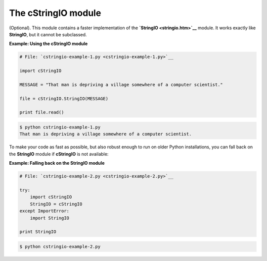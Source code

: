 






The cStringIO module
=====================




(Optional). This module contains a faster implementation of the
**`StringIO <stringio.htm>`__** module. It works exactly like
**StringIO**, but it cannot be subclassed.


**Example: Using the cStringIO module**

.. sourcecode:: python

    
    # File: `cstringio-example-1.py <cstringio-example-1.py>`__
    
    import cStringIO
    
    MESSAGE = "That man is depriving a village somewhere of a computer scientist."
    
    file = cStringIO.StringIO(MESSAGE)
    
    print file.read()
    


.. sourcecode:: python

    
    $ python cstringio-example-1.py
    That man is depriving a village somewhere of a computer scientist.





To make your code as fast as possible, but also robust enough to run
on older Python installations, you can fall back on the **StringIO**
module if **cStringIO** is not available:

**Example: Falling back on the StringIO module**

.. sourcecode:: python

    
    # File: `cstringio-example-2.py <cstringio-example-2.py>`__
    
    try:
        import cStringIO
        StringIO = cStringIO
    except ImportError:
        import StringIO
    
    print StringIO
    


.. sourcecode:: python

    
    $ python cstringio-example-2.py
    




